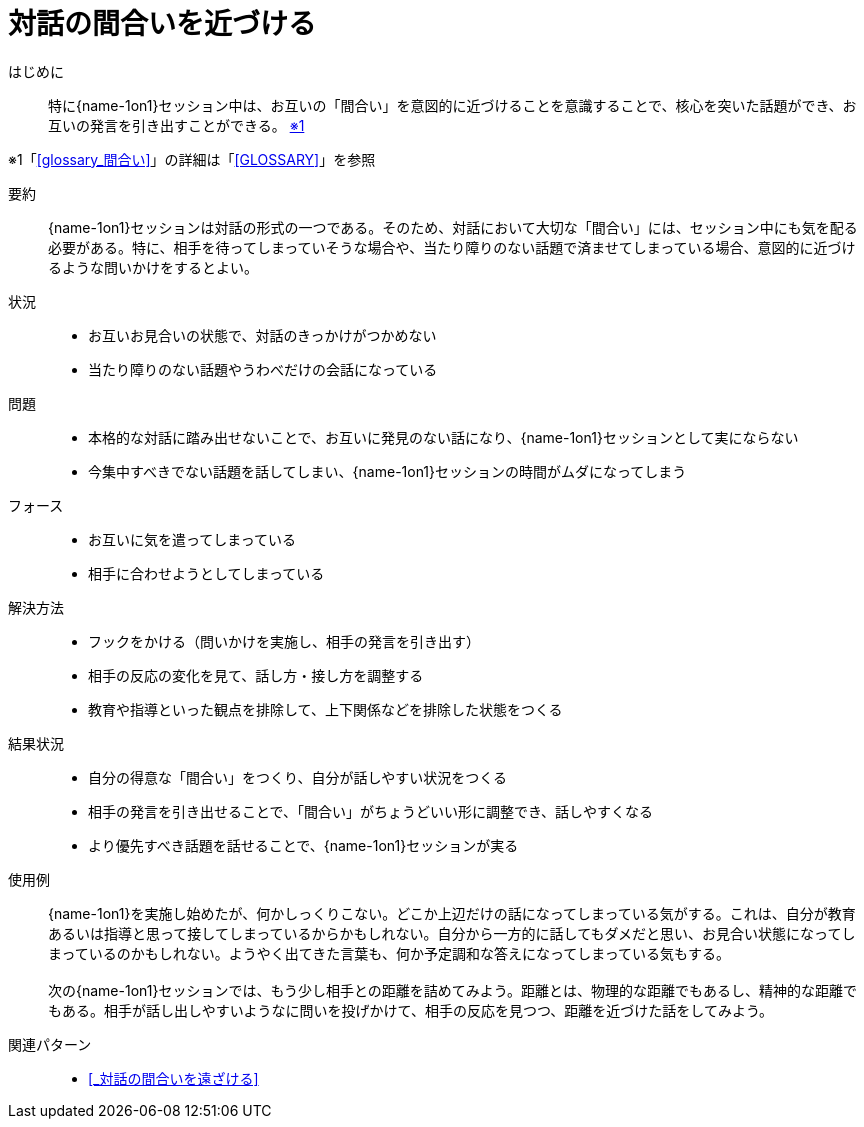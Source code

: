 = 対話の間合いを近づける

はじめに::
特に{name-1on1}セッション中は、お互いの「間合い」を意図的に近づけることを意識することで、核心を突いた話題ができ、お互いの発言を引き出すことができる。 [.small]#<<note-pattern10-kome1>>#

[#note-pattern10-kome1, reftext=※1]
[.small]#※1「<<glossary_間合い>>」の詳細は「<<GLOSSARY>>」を参照#

要約::
{name-1on1}セッションは対話の形式の一つである。そのため、対話において大切な「間合い」には、セッション中にも気を配る必要がある。特に、相手を待ってしまっていそうな場合や、当たり障りのない話題で済ませてしまっている場合、意図的に近づけるような問いかけをするとよい。

状況::
* お互いお見合いの状態で、対話のきっかけがつかめない
* 当たり障りのない話題やうわべだけの会話になっている

問題::
* 本格的な対話に踏み出せないことで、お互いに発見のない話になり、{name-1on1}セッションとして実にならない
* 今集中すべきでない話題を話してしまい、{name-1on1}セッションの時間がムダになってしまう

フォース::
* お互いに気を遣ってしまっている
* 相手に合わせようとしてしまっている 


解決方法::
* フックをかける（問いかけを実施し、相手の発言を引き出す）
* 相手の反応の変化を見て、話し方・接し方を調整する
* 教育や指導といった観点を排除して、上下関係などを排除した状態をつくる

結果状況::
* 自分の得意な「間合い」をつくり、自分が話しやすい状況をつくる
* 相手の発言を引き出せることで、「間合い」がちょうどいい形に調整でき、話しやすくなる
* より優先すべき話題を話せることで、{name-1on1}セッションが実る

使用例::
{name-1on1}を実施し始めたが、何かしっくりこない。どこか上辺だけの話になってしまっている気がする。これは、自分が教育あるいは指導と思って接してしまっているからかもしれない。自分から一方的に話してもダメだと思い、お見合い状態になってしまっているのかもしれない。ようやく出てきた言葉も、何か予定調和な答えになってしまっている気もする。 +
 +
次の{name-1on1}セッションでは、もう少し相手との距離を詰めてみよう。距離とは、物理的な距離でもあるし、精神的な距離でもある。相手が話し出しやすいようなに問いを投げかけて、相手の反応を見つつ、距離を近づけた話をしてみよう。

関連パターン::
* <<_対話の間合いを遠ざける>>



